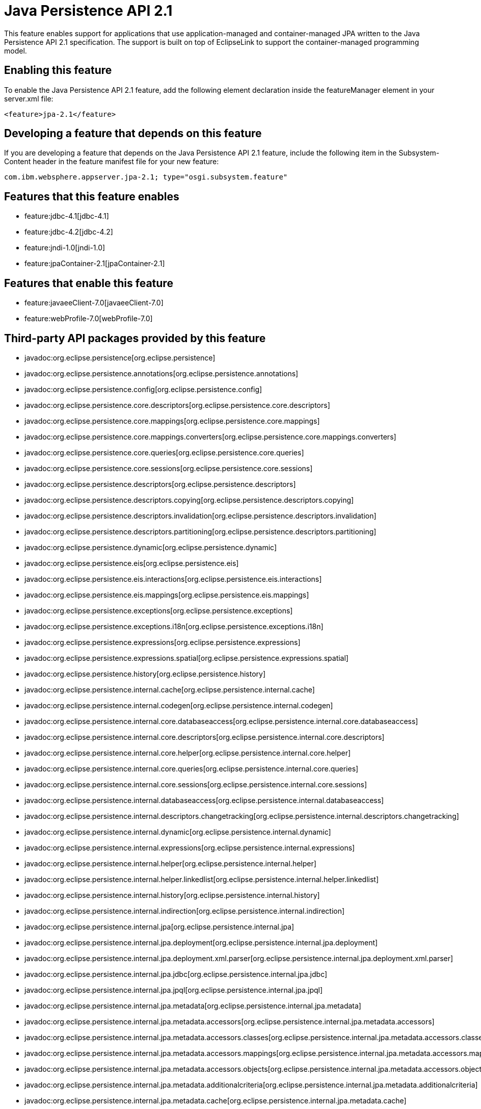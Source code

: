 = Java Persistence API 2.1
:nofooter:
This feature enables support for applications that use application-managed and container-managed JPA written to the Java Persistence API 2.1 specification. The support is built on top of EclipseLink to support the container-managed programming model.

== Enabling this feature
To enable the Java Persistence API 2.1 feature, add the following element declaration inside the featureManager element in your server.xml file:


----
<feature>jpa-2.1</feature>
----

== Developing a feature that depends on this feature
If you are developing a feature that depends on the Java Persistence API 2.1 feature, include the following item in the Subsystem-Content header in the feature manifest file for your new feature:


[source,]
----
com.ibm.websphere.appserver.jpa-2.1; type="osgi.subsystem.feature"
----

== Features that this feature enables
* feature:jdbc-4.1[jdbc-4.1]
* feature:jdbc-4.2[jdbc-4.2]
* feature:jndi-1.0[jndi-1.0]
* feature:jpaContainer-2.1[jpaContainer-2.1]

== Features that enable this feature
* feature:javaeeClient-7.0[javaeeClient-7.0]
* feature:webProfile-7.0[webProfile-7.0]

== Third-party API packages provided by this feature
* javadoc:org.eclipse.persistence[org.eclipse.persistence]
* javadoc:org.eclipse.persistence.annotations[org.eclipse.persistence.annotations]
* javadoc:org.eclipse.persistence.config[org.eclipse.persistence.config]
* javadoc:org.eclipse.persistence.core.descriptors[org.eclipse.persistence.core.descriptors]
* javadoc:org.eclipse.persistence.core.mappings[org.eclipse.persistence.core.mappings]
* javadoc:org.eclipse.persistence.core.mappings.converters[org.eclipse.persistence.core.mappings.converters]
* javadoc:org.eclipse.persistence.core.queries[org.eclipse.persistence.core.queries]
* javadoc:org.eclipse.persistence.core.sessions[org.eclipse.persistence.core.sessions]
* javadoc:org.eclipse.persistence.descriptors[org.eclipse.persistence.descriptors]
* javadoc:org.eclipse.persistence.descriptors.copying[org.eclipse.persistence.descriptors.copying]
* javadoc:org.eclipse.persistence.descriptors.invalidation[org.eclipse.persistence.descriptors.invalidation]
* javadoc:org.eclipse.persistence.descriptors.partitioning[org.eclipse.persistence.descriptors.partitioning]
* javadoc:org.eclipse.persistence.dynamic[org.eclipse.persistence.dynamic]
* javadoc:org.eclipse.persistence.eis[org.eclipse.persistence.eis]
* javadoc:org.eclipse.persistence.eis.interactions[org.eclipse.persistence.eis.interactions]
* javadoc:org.eclipse.persistence.eis.mappings[org.eclipse.persistence.eis.mappings]
* javadoc:org.eclipse.persistence.exceptions[org.eclipse.persistence.exceptions]
* javadoc:org.eclipse.persistence.exceptions.i18n[org.eclipse.persistence.exceptions.i18n]
* javadoc:org.eclipse.persistence.expressions[org.eclipse.persistence.expressions]
* javadoc:org.eclipse.persistence.expressions.spatial[org.eclipse.persistence.expressions.spatial]
* javadoc:org.eclipse.persistence.history[org.eclipse.persistence.history]
* javadoc:org.eclipse.persistence.internal.cache[org.eclipse.persistence.internal.cache]
* javadoc:org.eclipse.persistence.internal.codegen[org.eclipse.persistence.internal.codegen]
* javadoc:org.eclipse.persistence.internal.core.databaseaccess[org.eclipse.persistence.internal.core.databaseaccess]
* javadoc:org.eclipse.persistence.internal.core.descriptors[org.eclipse.persistence.internal.core.descriptors]
* javadoc:org.eclipse.persistence.internal.core.helper[org.eclipse.persistence.internal.core.helper]
* javadoc:org.eclipse.persistence.internal.core.queries[org.eclipse.persistence.internal.core.queries]
* javadoc:org.eclipse.persistence.internal.core.sessions[org.eclipse.persistence.internal.core.sessions]
* javadoc:org.eclipse.persistence.internal.databaseaccess[org.eclipse.persistence.internal.databaseaccess]
* javadoc:org.eclipse.persistence.internal.descriptors.changetracking[org.eclipse.persistence.internal.descriptors.changetracking]
* javadoc:org.eclipse.persistence.internal.dynamic[org.eclipse.persistence.internal.dynamic]
* javadoc:org.eclipse.persistence.internal.expressions[org.eclipse.persistence.internal.expressions]
* javadoc:org.eclipse.persistence.internal.helper[org.eclipse.persistence.internal.helper]
* javadoc:org.eclipse.persistence.internal.helper.linkedlist[org.eclipse.persistence.internal.helper.linkedlist]
* javadoc:org.eclipse.persistence.internal.history[org.eclipse.persistence.internal.history]
* javadoc:org.eclipse.persistence.internal.indirection[org.eclipse.persistence.internal.indirection]
* javadoc:org.eclipse.persistence.internal.jpa[org.eclipse.persistence.internal.jpa]
* javadoc:org.eclipse.persistence.internal.jpa.deployment[org.eclipse.persistence.internal.jpa.deployment]
* javadoc:org.eclipse.persistence.internal.jpa.deployment.xml.parser[org.eclipse.persistence.internal.jpa.deployment.xml.parser]
* javadoc:org.eclipse.persistence.internal.jpa.jdbc[org.eclipse.persistence.internal.jpa.jdbc]
* javadoc:org.eclipse.persistence.internal.jpa.jpql[org.eclipse.persistence.internal.jpa.jpql]
* javadoc:org.eclipse.persistence.internal.jpa.metadata[org.eclipse.persistence.internal.jpa.metadata]
* javadoc:org.eclipse.persistence.internal.jpa.metadata.accessors[org.eclipse.persistence.internal.jpa.metadata.accessors]
* javadoc:org.eclipse.persistence.internal.jpa.metadata.accessors.classes[org.eclipse.persistence.internal.jpa.metadata.accessors.classes]
* javadoc:org.eclipse.persistence.internal.jpa.metadata.accessors.mappings[org.eclipse.persistence.internal.jpa.metadata.accessors.mappings]
* javadoc:org.eclipse.persistence.internal.jpa.metadata.accessors.objects[org.eclipse.persistence.internal.jpa.metadata.accessors.objects]
* javadoc:org.eclipse.persistence.internal.jpa.metadata.additionalcriteria[org.eclipse.persistence.internal.jpa.metadata.additionalcriteria]
* javadoc:org.eclipse.persistence.internal.jpa.metadata.cache[org.eclipse.persistence.internal.jpa.metadata.cache]
* javadoc:org.eclipse.persistence.internal.jpa.metadata.changetracking[org.eclipse.persistence.internal.jpa.metadata.changetracking]
* javadoc:org.eclipse.persistence.internal.jpa.metadata.columns[org.eclipse.persistence.internal.jpa.metadata.columns]
* javadoc:org.eclipse.persistence.internal.jpa.metadata.converters[org.eclipse.persistence.internal.jpa.metadata.converters]
* javadoc:org.eclipse.persistence.internal.jpa.metadata.copypolicy[org.eclipse.persistence.internal.jpa.metadata.copypolicy]
* javadoc:org.eclipse.persistence.internal.jpa.metadata.inheritance[org.eclipse.persistence.internal.jpa.metadata.inheritance]
* javadoc:org.eclipse.persistence.internal.jpa.metadata.listeners[org.eclipse.persistence.internal.jpa.metadata.listeners]
* javadoc:org.eclipse.persistence.internal.jpa.metadata.locking[org.eclipse.persistence.internal.jpa.metadata.locking]
* javadoc:org.eclipse.persistence.internal.jpa.metadata.mappings[org.eclipse.persistence.internal.jpa.metadata.mappings]
* javadoc:org.eclipse.persistence.internal.jpa.metadata.multitenant[org.eclipse.persistence.internal.jpa.metadata.multitenant]
* javadoc:org.eclipse.persistence.internal.jpa.metadata.nosql[org.eclipse.persistence.internal.jpa.metadata.nosql]
* javadoc:org.eclipse.persistence.internal.jpa.metadata.partitioning[org.eclipse.persistence.internal.jpa.metadata.partitioning]
* javadoc:org.eclipse.persistence.internal.jpa.metadata.queries[org.eclipse.persistence.internal.jpa.metadata.queries]
* javadoc:org.eclipse.persistence.internal.jpa.metadata.sequencing[org.eclipse.persistence.internal.jpa.metadata.sequencing]
* javadoc:org.eclipse.persistence.internal.jpa.metadata.structures[org.eclipse.persistence.internal.jpa.metadata.structures]
* javadoc:org.eclipse.persistence.internal.jpa.metadata.tables[org.eclipse.persistence.internal.jpa.metadata.tables]
* javadoc:org.eclipse.persistence.internal.jpa.metadata.transformers[org.eclipse.persistence.internal.jpa.metadata.transformers]
* javadoc:org.eclipse.persistence.internal.jpa.metadata.xml[org.eclipse.persistence.internal.jpa.metadata.xml]
* javadoc:org.eclipse.persistence.internal.jpa.metamodel[org.eclipse.persistence.internal.jpa.metamodel]
* javadoc:org.eclipse.persistence.internal.jpa.parsing[org.eclipse.persistence.internal.jpa.parsing]
* javadoc:org.eclipse.persistence.internal.jpa.parsing.jpql[org.eclipse.persistence.internal.jpa.parsing.jpql]
* javadoc:org.eclipse.persistence.internal.jpa.parsing.jpql.antlr[org.eclipse.persistence.internal.jpa.parsing.jpql.antlr]
* javadoc:org.eclipse.persistence.internal.jpa.querydef[org.eclipse.persistence.internal.jpa.querydef]
* javadoc:org.eclipse.persistence.internal.jpa.transaction[org.eclipse.persistence.internal.jpa.transaction]
* javadoc:org.eclipse.persistence.internal.jpa.weaving[org.eclipse.persistence.internal.jpa.weaving]
* javadoc:org.eclipse.persistence.internal.libraries.antlr.runtime[org.eclipse.persistence.internal.libraries.antlr.runtime]
* javadoc:org.eclipse.persistence.internal.libraries.antlr.runtime.debug[org.eclipse.persistence.internal.libraries.antlr.runtime.debug]
* javadoc:org.eclipse.persistence.internal.libraries.antlr.runtime.misc[org.eclipse.persistence.internal.libraries.antlr.runtime.misc]
* javadoc:org.eclipse.persistence.internal.libraries.antlr.runtime.tree[org.eclipse.persistence.internal.libraries.antlr.runtime.tree]
* javadoc:org.eclipse.persistence.internal.libraries.asm[org.eclipse.persistence.internal.libraries.asm]
* javadoc:org.eclipse.persistence.internal.libraries.asm.commons[org.eclipse.persistence.internal.libraries.asm.commons]
* javadoc:org.eclipse.persistence.internal.libraries.asm.signature[org.eclipse.persistence.internal.libraries.asm.signature]
* javadoc:org.eclipse.persistence.internal.libraries.asm.tree[org.eclipse.persistence.internal.libraries.asm.tree]
* javadoc:org.eclipse.persistence.internal.libraries.asm.tree.analysis[org.eclipse.persistence.internal.libraries.asm.tree.analysis]
* javadoc:org.eclipse.persistence.internal.libraries.asm.util[org.eclipse.persistence.internal.libraries.asm.util]
* javadoc:org.eclipse.persistence.internal.libraries.asm.xml[org.eclipse.persistence.internal.libraries.asm.xml]
* javadoc:org.eclipse.persistence.internal.localization[org.eclipse.persistence.internal.localization]
* javadoc:org.eclipse.persistence.internal.localization.i18n[org.eclipse.persistence.internal.localization.i18n]
* javadoc:org.eclipse.persistence.internal.oxm[org.eclipse.persistence.internal.oxm]
* javadoc:org.eclipse.persistence.internal.oxm.accessor[org.eclipse.persistence.internal.oxm.accessor]
* javadoc:org.eclipse.persistence.internal.oxm.conversion[org.eclipse.persistence.internal.oxm.conversion]
* javadoc:org.eclipse.persistence.internal.oxm.documentpreservation[org.eclipse.persistence.internal.oxm.documentpreservation]
* javadoc:org.eclipse.persistence.internal.oxm.mappings[org.eclipse.persistence.internal.oxm.mappings]
* javadoc:org.eclipse.persistence.internal.oxm.record[org.eclipse.persistence.internal.oxm.record]
* javadoc:org.eclipse.persistence.internal.oxm.record.deferred[org.eclipse.persistence.internal.oxm.record.deferred]
* javadoc:org.eclipse.persistence.internal.oxm.record.json[org.eclipse.persistence.internal.oxm.record.json]
* javadoc:org.eclipse.persistence.internal.oxm.record.namespaces[org.eclipse.persistence.internal.oxm.record.namespaces]
* javadoc:org.eclipse.persistence.internal.oxm.schema[org.eclipse.persistence.internal.oxm.schema]
* javadoc:org.eclipse.persistence.internal.oxm.schema.model[org.eclipse.persistence.internal.oxm.schema.model]
* javadoc:org.eclipse.persistence.internal.oxm.unmapped[org.eclipse.persistence.internal.oxm.unmapped]
* javadoc:org.eclipse.persistence.internal.platform.database[org.eclipse.persistence.internal.platform.database]
* javadoc:org.eclipse.persistence.internal.queries[org.eclipse.persistence.internal.queries]
* javadoc:org.eclipse.persistence.internal.security[org.eclipse.persistence.internal.security]
* javadoc:org.eclipse.persistence.internal.sequencing[org.eclipse.persistence.internal.sequencing]
* javadoc:org.eclipse.persistence.internal.sessions[org.eclipse.persistence.internal.sessions]
* javadoc:org.eclipse.persistence.internal.sessions.coordination[org.eclipse.persistence.internal.sessions.coordination]
* javadoc:org.eclipse.persistence.internal.sessions.coordination.broadcast[org.eclipse.persistence.internal.sessions.coordination.broadcast]
* javadoc:org.eclipse.persistence.internal.sessions.coordination.corba[org.eclipse.persistence.internal.sessions.coordination.corba]
* javadoc:org.eclipse.persistence.internal.sessions.coordination.corba.sun[org.eclipse.persistence.internal.sessions.coordination.corba.sun]
* javadoc:org.eclipse.persistence.internal.sessions.coordination.jms[org.eclipse.persistence.internal.sessions.coordination.jms]
* javadoc:org.eclipse.persistence.internal.sessions.coordination.rmi[org.eclipse.persistence.internal.sessions.coordination.rmi]
* javadoc:org.eclipse.persistence.internal.sessions.coordination.rmi.iiop[org.eclipse.persistence.internal.sessions.coordination.rmi.iiop]
* javadoc:org.eclipse.persistence.internal.sessions.factories[org.eclipse.persistence.internal.sessions.factories]
* javadoc:org.eclipse.persistence.internal.sessions.factories.model[org.eclipse.persistence.internal.sessions.factories.model]
* javadoc:org.eclipse.persistence.internal.sessions.factories.model.event[org.eclipse.persistence.internal.sessions.factories.model.event]
* javadoc:org.eclipse.persistence.internal.sessions.factories.model.log[org.eclipse.persistence.internal.sessions.factories.model.log]
* javadoc:org.eclipse.persistence.internal.sessions.factories.model.login[org.eclipse.persistence.internal.sessions.factories.model.login]
* javadoc:org.eclipse.persistence.internal.sessions.factories.model.platform[org.eclipse.persistence.internal.sessions.factories.model.platform]
* javadoc:org.eclipse.persistence.internal.sessions.factories.model.pool[org.eclipse.persistence.internal.sessions.factories.model.pool]
* javadoc:org.eclipse.persistence.internal.sessions.factories.model.project[org.eclipse.persistence.internal.sessions.factories.model.project]
* javadoc:org.eclipse.persistence.internal.sessions.factories.model.property[org.eclipse.persistence.internal.sessions.factories.model.property]
* javadoc:org.eclipse.persistence.internal.sessions.factories.model.rcm[org.eclipse.persistence.internal.sessions.factories.model.rcm]
* javadoc:org.eclipse.persistence.internal.sessions.factories.model.rcm.command[org.eclipse.persistence.internal.sessions.factories.model.rcm.command]
* javadoc:org.eclipse.persistence.internal.sessions.factories.model.sequencing[org.eclipse.persistence.internal.sessions.factories.model.sequencing]
* javadoc:org.eclipse.persistence.internal.sessions.factories.model.session[org.eclipse.persistence.internal.sessions.factories.model.session]
* javadoc:org.eclipse.persistence.internal.sessions.factories.model.transport[org.eclipse.persistence.internal.sessions.factories.model.transport]
* javadoc:org.eclipse.persistence.internal.sessions.factories.model.transport.discovery[org.eclipse.persistence.internal.sessions.factories.model.transport.discovery]
* javadoc:org.eclipse.persistence.internal.sessions.factories.model.transport.naming[org.eclipse.persistence.internal.sessions.factories.model.transport.naming]
* javadoc:org.eclipse.persistence.internal.sessions.remote[org.eclipse.persistence.internal.sessions.remote]
* javadoc:org.eclipse.persistence.jpa.dynamic[org.eclipse.persistence.jpa.dynamic]
* javadoc:org.eclipse.persistence.jpa.jpql[org.eclipse.persistence.jpa.jpql]
* javadoc:org.eclipse.persistence.jpa.jpql.parser[org.eclipse.persistence.jpa.jpql.parser]
* javadoc:org.eclipse.persistence.jpa.jpql.tools[org.eclipse.persistence.jpa.jpql.tools]
* javadoc:org.eclipse.persistence.jpa.jpql.tools.model[org.eclipse.persistence.jpa.jpql.tools.model]
* javadoc:org.eclipse.persistence.jpa.jpql.tools.model.query[org.eclipse.persistence.jpa.jpql.tools.model.query]
* javadoc:org.eclipse.persistence.jpa.jpql.tools.resolver[org.eclipse.persistence.jpa.jpql.tools.resolver]
* javadoc:org.eclipse.persistence.jpa.jpql.tools.spi[org.eclipse.persistence.jpa.jpql.tools.spi]
* javadoc:org.eclipse.persistence.jpa.jpql.tools.utility[org.eclipse.persistence.jpa.jpql.tools.utility]
* javadoc:org.eclipse.persistence.jpa.jpql.tools.utility.filter[org.eclipse.persistence.jpa.jpql.tools.utility.filter]
* javadoc:org.eclipse.persistence.jpa.jpql.tools.utility.iterable[org.eclipse.persistence.jpa.jpql.tools.utility.iterable]
* javadoc:org.eclipse.persistence.jpa.jpql.tools.utility.iterator[org.eclipse.persistence.jpa.jpql.tools.utility.iterator]
* javadoc:org.eclipse.persistence.jpa.jpql.utility[org.eclipse.persistence.jpa.jpql.utility]
* javadoc:org.eclipse.persistence.jpa.jpql.utility.filter[org.eclipse.persistence.jpa.jpql.utility.filter]
* javadoc:org.eclipse.persistence.jpa.jpql.utility.iterable[org.eclipse.persistence.jpa.jpql.utility.iterable]
* javadoc:org.eclipse.persistence.jpa.jpql.utility.iterator[org.eclipse.persistence.jpa.jpql.utility.iterator]
* javadoc:org.eclipse.persistence.jpa.metadata[org.eclipse.persistence.jpa.metadata]
* javadoc:org.eclipse.persistence.logging[org.eclipse.persistence.logging]
* javadoc:org.eclipse.persistence.mappings[org.eclipse.persistence.mappings]
* javadoc:org.eclipse.persistence.mappings.converters[org.eclipse.persistence.mappings.converters]
* javadoc:org.eclipse.persistence.mappings.foundation[org.eclipse.persistence.mappings.foundation]
* javadoc:org.eclipse.persistence.mappings.querykeys[org.eclipse.persistence.mappings.querykeys]
* javadoc:org.eclipse.persistence.mappings.structures[org.eclipse.persistence.mappings.structures]
* javadoc:org.eclipse.persistence.mappings.transformers[org.eclipse.persistence.mappings.transformers]
* javadoc:org.eclipse.persistence.mappings.xdb[org.eclipse.persistence.mappings.xdb]
* javadoc:org.eclipse.persistence.oxm[org.eclipse.persistence.oxm]
* javadoc:org.eclipse.persistence.oxm.annotations[org.eclipse.persistence.oxm.annotations]
* javadoc:org.eclipse.persistence.oxm.attachment[org.eclipse.persistence.oxm.attachment]
* javadoc:org.eclipse.persistence.oxm.documentpreservation[org.eclipse.persistence.oxm.documentpreservation]
* javadoc:org.eclipse.persistence.oxm.mappings[org.eclipse.persistence.oxm.mappings]
* javadoc:org.eclipse.persistence.oxm.mappings.converters[org.eclipse.persistence.oxm.mappings.converters]
* javadoc:org.eclipse.persistence.oxm.mappings.nullpolicy[org.eclipse.persistence.oxm.mappings.nullpolicy]
* javadoc:org.eclipse.persistence.oxm.platform[org.eclipse.persistence.oxm.platform]
* javadoc:org.eclipse.persistence.oxm.record[org.eclipse.persistence.oxm.record]
* javadoc:org.eclipse.persistence.oxm.schema[org.eclipse.persistence.oxm.schema]
* javadoc:org.eclipse.persistence.oxm.sequenced[org.eclipse.persistence.oxm.sequenced]
* javadoc:org.eclipse.persistence.oxm.unmapped[org.eclipse.persistence.oxm.unmapped]
* javadoc:org.eclipse.persistence.platform.database[org.eclipse.persistence.platform.database]
* javadoc:org.eclipse.persistence.platform.database.converters[org.eclipse.persistence.platform.database.converters]
* javadoc:org.eclipse.persistence.platform.database.events[org.eclipse.persistence.platform.database.events]
* javadoc:org.eclipse.persistence.platform.database.jdbc[org.eclipse.persistence.platform.database.jdbc]
* javadoc:org.eclipse.persistence.platform.database.oracle.annotations[org.eclipse.persistence.platform.database.oracle.annotations]
* javadoc:org.eclipse.persistence.platform.database.oracle.jdbc[org.eclipse.persistence.platform.database.oracle.jdbc]
* javadoc:org.eclipse.persistence.platform.database.oracle.plsql[org.eclipse.persistence.platform.database.oracle.plsql]
* javadoc:org.eclipse.persistence.platform.database.partitioning[org.eclipse.persistence.platform.database.partitioning]
* javadoc:org.eclipse.persistence.platform.server[org.eclipse.persistence.platform.server]
* javadoc:org.eclipse.persistence.platform.xml[org.eclipse.persistence.platform.xml]
* javadoc:org.eclipse.persistence.platform.xml.jaxp[org.eclipse.persistence.platform.xml.jaxp]
* javadoc:org.eclipse.persistence.sequencing[org.eclipse.persistence.sequencing]
* javadoc:org.eclipse.persistence.services[org.eclipse.persistence.services]
* javadoc:org.eclipse.persistence.services.websphere[org.eclipse.persistence.services.websphere]
* javadoc:org.eclipse.persistence.sessions.broker[org.eclipse.persistence.sessions.broker]
* javadoc:org.eclipse.persistence.sessions.changesets[org.eclipse.persistence.sessions.changesets]
* javadoc:org.eclipse.persistence.sessions.coordination[org.eclipse.persistence.sessions.coordination]
* javadoc:org.eclipse.persistence.sessions.coordination.broadcast[org.eclipse.persistence.sessions.coordination.broadcast]
* javadoc:org.eclipse.persistence.sessions.coordination.corba[org.eclipse.persistence.sessions.coordination.corba]
* javadoc:org.eclipse.persistence.sessions.coordination.corba.sun[org.eclipse.persistence.sessions.coordination.corba.sun]
* javadoc:org.eclipse.persistence.sessions.coordination.jms[org.eclipse.persistence.sessions.coordination.jms]
* javadoc:org.eclipse.persistence.sessions.coordination.rmi[org.eclipse.persistence.sessions.coordination.rmi]
* javadoc:org.eclipse.persistence.sessions.factories[org.eclipse.persistence.sessions.factories]
* javadoc:org.eclipse.persistence.sessions.interceptors[org.eclipse.persistence.sessions.interceptors]
* javadoc:org.eclipse.persistence.sessions.remote[org.eclipse.persistence.sessions.remote]
* javadoc:org.eclipse.persistence.sessions.remote.corba.sun[org.eclipse.persistence.sessions.remote.corba.sun]
* javadoc:org.eclipse.persistence.sessions.remote.rmi[org.eclipse.persistence.sessions.remote.rmi]
* javadoc:org.eclipse.persistence.sessions.remote.rmi.iiop[org.eclipse.persistence.sessions.remote.rmi.iiop]
* javadoc:org.eclipse.persistence.sessions.serializers[org.eclipse.persistence.sessions.serializers]
* javadoc:org.eclipse.persistence.sessions.server[org.eclipse.persistence.sessions.server]
* javadoc:org.eclipse.persistence.tools[org.eclipse.persistence.tools]
* javadoc:org.eclipse.persistence.tools.file[org.eclipse.persistence.tools.file]
* javadoc:org.eclipse.persistence.tools.profiler[org.eclipse.persistence.tools.profiler]
* javadoc:org.eclipse.persistence.tools.schemaframework[org.eclipse.persistence.tools.schemaframework]
* javadoc:org.eclipse.persistence.tools.tuning[org.eclipse.persistence.tools.tuning]
* javadoc:org.eclipse.persistence.tools.weaving.jpa[org.eclipse.persistence.tools.weaving.jpa]
* javadoc:org.eclipse.persistence.transaction[org.eclipse.persistence.transaction]
* javadoc:org.eclipse.persistence.transaction.was[org.eclipse.persistence.transaction.was]

== Feature configuration elements
* config:classloading[classloading]
* config:transaction[transaction]

